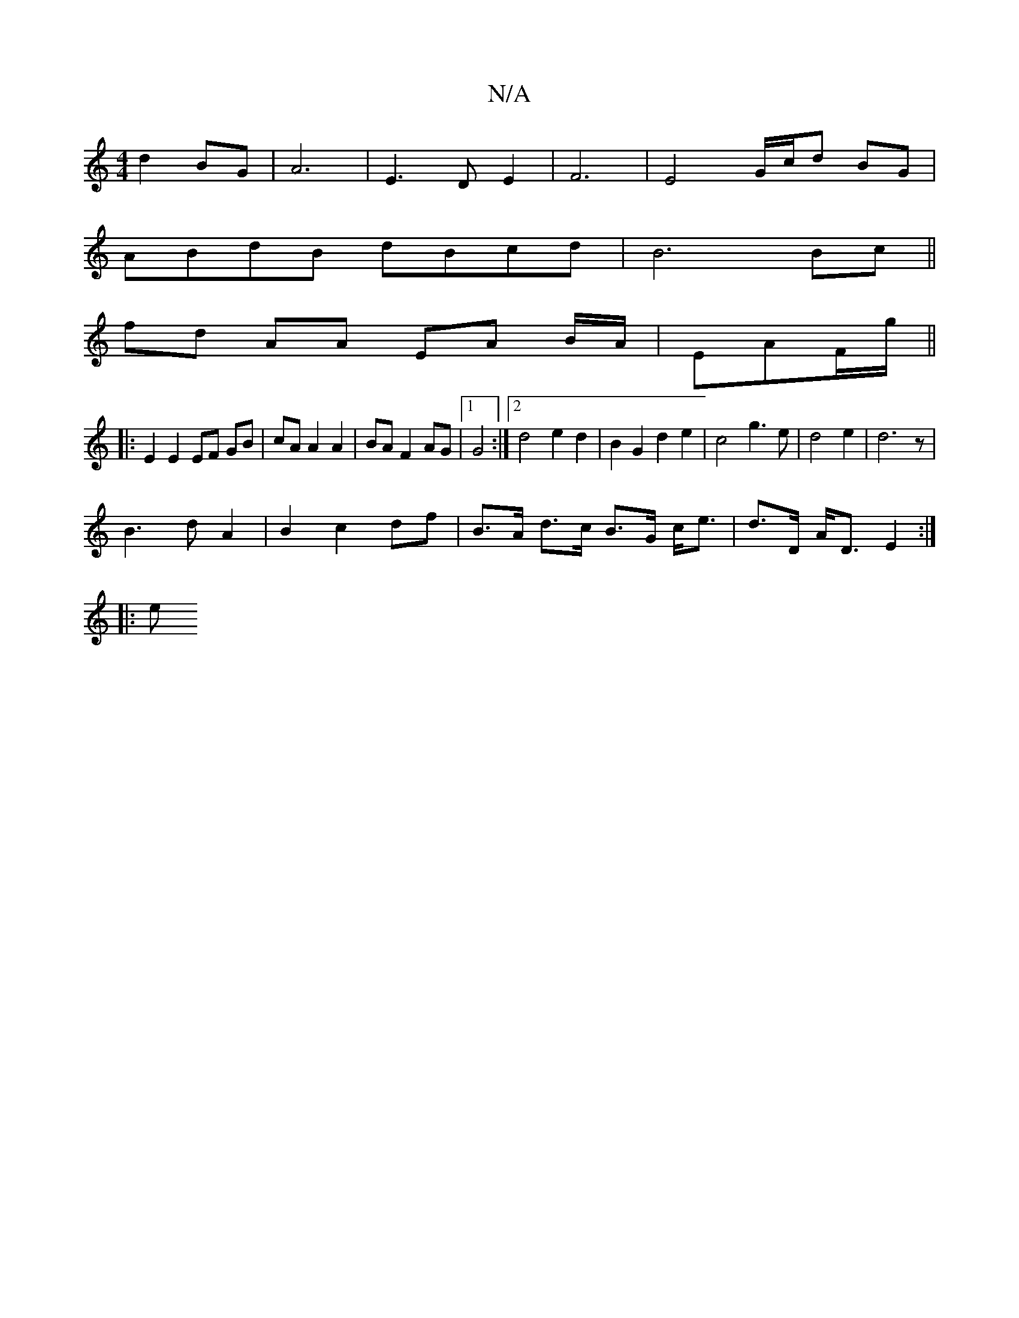 X:1
T:N/A
M:4/4
R:N/A
K:Cmajor
d2 BG|A6-|E3D E2|F6|E4G/c/d BG|
ABdB dBcd|B6 Bc||
fd AA EA B/A/|EAF/g/ ||
|: E2 E2 EF GB| cA A2 A2|BA F2 AG|1 G4 :|2 d4 e2 d2|B2 G2 d2e2|c4g3e|d4e2|d6z|
B3dA2|B2c2df |B>A d>c B>G c<e|d>D A<D E2:|
|: e